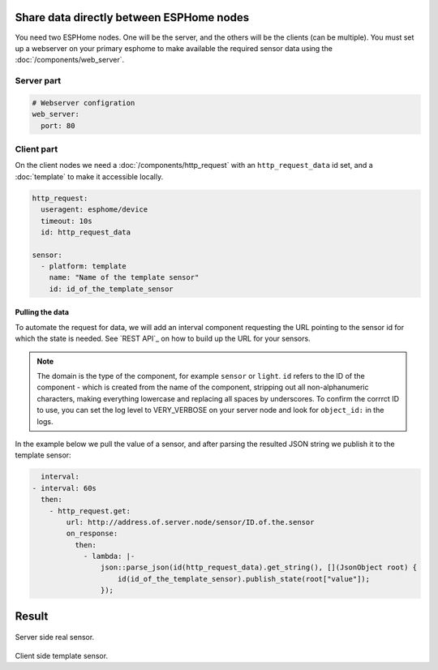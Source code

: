 Share data directly between ESPHome nodes
=========================================
You need two ESPHome nodes. One will be the server, and the others will be the clients (can be multiple). You must set up a webserver on your primary esphome to make available the required sensor data using the  :doc:`/components/web_server`.

Server part
-----------

.. code-block:: yaml

    # Webserver configration
    web_server:
      port: 80
  
Client part
-----------

On the client nodes we need a :doc:`/components/http_request` with an ``http_request_data`` id set, and a :doc:`template` to make it accessible locally.

.. code-block:: yaml

    http_request:
      useragent: esphome/device
      timeout: 10s
      id: http_request_data

    sensor:
      - platform: template
        name: "Name of the template sensor"
        id: id_of_the_template_sensor


Pulling the data
****************

To automate the request for data, we will add an interval component requesting the URL pointing to the sensor id for which the state is needed. See `REST API`_ on how to build up the URL for your sensors.

.. note::

    The domain is the type of the component, for example ``sensor`` or ``light``. ``id`` refers to the ID of the component - which is created from the name of the component, stripping out all non-alphanumeric characters, making everything lowercase and replacing all spaces by underscores. To confirm the corrrct ID to use, you can set the log level to VERY_VERBOSE on your server node and look for ``object_id:`` in the logs.

In the example below we pull the value of a sensor, and after parsing the resulted JSON string we publish it to the template sensor:

.. code-block:: yaml

    interval:
  - interval: 60s
    then:
      - http_request.get: 
          url: http://address.of.server.node/sensor/ID.of.the.sensor
          on_response:
            then:
              - lambda: |-
                  json::parse_json(id(http_request_data).get_string(), [](JsonObject root) {
                      id(id_of_the_template_sensor).publish_state(root["value"]);
                  });

                  
Result
======

.. figure:: images/server.png
    :align: center
    :width: 70.0%

Server side real sensor.


.. figure:: images/clients.png
    :align: center
    :width: 70.0%

Client side template sensor.
  
